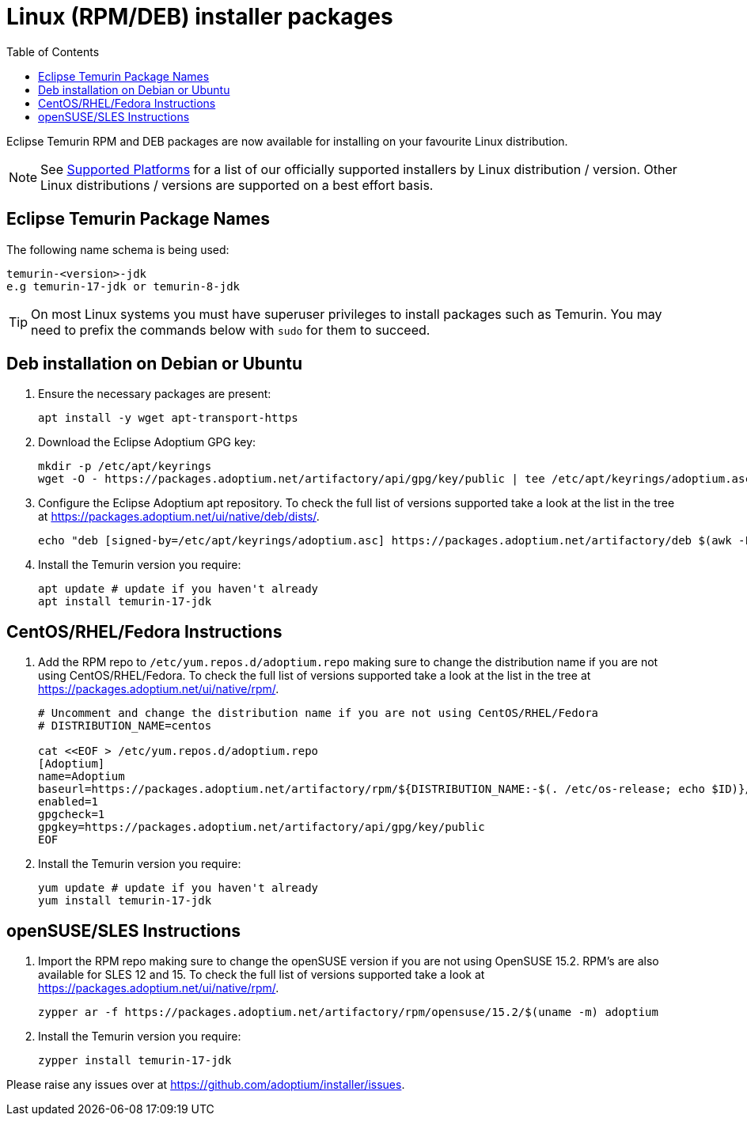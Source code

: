 = Linux (RPM/DEB) installer packages
:page-authors: gdams, karianna, perlun, TheCrazyLex, TobiX, topaussie, sxa, tellison, luozhenyu
:toc:
:icons: font

Eclipse Temurin RPM and DEB packages are now available for installing on
your favourite Linux distribution.

[NOTE]
====
See link:/supported-platforms[Supported Platforms] for a list of our officially supported installers by Linux distribution / version. Other Linux distributions / versions are supported on a best effort basis.
====

== Eclipse Temurin Package Names

The following name schema is being used:

....
temurin-<version>-jdk
e.g temurin-17-jdk or temurin-8-jdk
....

[TIP]
====
On most Linux systems you must have superuser privileges to install packages such as Temurin. You may need to prefix the commands below with `sudo` for them to succeed.
====

== Deb installation on Debian or Ubuntu

. Ensure the necessary packages are present:
+
[source, bash]
----
apt install -y wget apt-transport-https
----
+
. Download the Eclipse Adoptium GPG key:
+
[source, bash]
----
mkdir -p /etc/apt/keyrings
wget -O - https://packages.adoptium.net/artifactory/api/gpg/key/public | tee /etc/apt/keyrings/adoptium.asc
----
+
. Configure the Eclipse Adoptium apt repository. To check the full list of versions supported take a look at the list in the tree at https://packages.adoptium.net/ui/native/deb/dists/.
+
[source, bash]
----
echo "deb [signed-by=/etc/apt/keyrings/adoptium.asc] https://packages.adoptium.net/artifactory/deb $(awk -F= '/^VERSION_CODENAME/{print$2}' /etc/os-release) main" | tee /etc/apt/sources.list.d/adoptium.list
----
+
. Install the Temurin version you require:
+
[source, bash]
----
apt update # update if you haven't already
apt install temurin-17-jdk
----

== CentOS/RHEL/Fedora Instructions

. Add the RPM repo to `/etc/yum.repos.d/adoptium.repo` making sure to
change the distribution name if you are not using CentOS/RHEL/Fedora. To check the full list of versions
supported take a look at the list in the tree at
https://packages.adoptium.net/ui/native/rpm/.
+
[source, bash]
----
# Uncomment and change the distribution name if you are not using CentOS/RHEL/Fedora
# DISTRIBUTION_NAME=centos

cat <<EOF > /etc/yum.repos.d/adoptium.repo
[Adoptium]
name=Adoptium
baseurl=https://packages.adoptium.net/artifactory/rpm/${DISTRIBUTION_NAME:-$(. /etc/os-release; echo $ID)}/\$releasever/\$basearch
enabled=1
gpgcheck=1
gpgkey=https://packages.adoptium.net/artifactory/api/gpg/key/public
EOF
----
+
. Install the Temurin version you require:
+
[source, bash]
----
yum update # update if you haven't already
yum install temurin-17-jdk
----

== openSUSE/SLES Instructions

. Import the RPM repo making sure to change the openSUSE version if you
are not using OpenSUSE 15.2. RPM’s are also available for SLES 12 and 15. To check the full list of versions supported take a look at
https://packages.adoptium.net/ui/native/rpm/.
+
[source, bash]
----
zypper ar -f https://packages.adoptium.net/artifactory/rpm/opensuse/15.2/$(uname -m) adoptium
----
+
. Install the Temurin version you require:
+
[source, bash]
----
zypper install temurin-17-jdk
----

Please raise any issues over at
https://github.com/adoptium/installer/issues.
